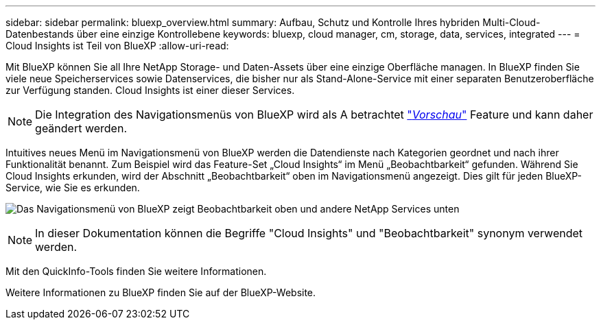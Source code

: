 ---
sidebar: sidebar 
permalink: bluexp_overview.html 
summary: Aufbau, Schutz und Kontrolle Ihres hybriden Multi-Cloud-Datenbestands über eine einzige Kontrollebene 
keywords: bluexp, cloud manager, cm, storage, data, services, integrated 
---
= Cloud Insights ist Teil von BlueXP
:allow-uri-read: 


[role="lead"]
Mit BlueXP können Sie all Ihre NetApp Storage- und Daten-Assets über eine einzige Oberfläche managen. In BlueXP finden Sie viele neue Speicherservices sowie Datenservices, die bisher nur als Stand-Alone-Service mit einer separaten Benutzeroberfläche zur Verfügung standen. Cloud Insights ist einer dieser Services.


NOTE: Die Integration des Navigationsmenüs von BlueXP wird als A betrachtet link:concept_preview_features.html["_Vorschau_"] Feature und kann daher geändert werden.

Intuitives neues Menü im Navigationsmenü von BlueXP werden die Datendienste nach Kategorien geordnet und nach ihrer Funktionalität benannt. Zum Beispiel wird das Feature-Set „Cloud Insights“ im Menü „Beobachtbarkeit“ gefunden. Während Sie Cloud Insights erkunden, wird der Abschnitt „Beobachtbarkeit“ oben im Navigationsmenü angezeigt. Dies gilt für jeden BlueXP-Service, wie Sie es erkunden.

image:BlueXP_Nav_Menu.png["Das Navigationsmenü von BlueXP zeigt Beobachtbarkeit oben und andere NetApp Services unten"]


NOTE: In dieser Dokumentation können die Begriffe "Cloud Insights" und "Beobachtbarkeit" synonym verwendet werden.

Mit den QuickInfo-Tools finden Sie weitere Informationen.

Weitere Informationen zu BlueXP finden Sie auf der BlueXP-Website.
